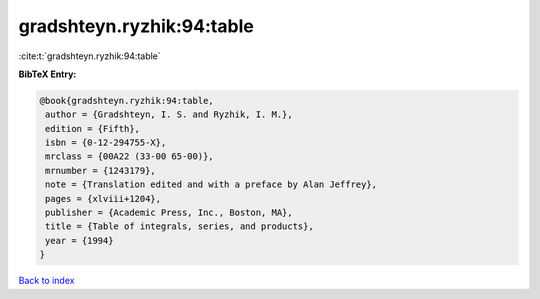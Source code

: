 gradshteyn.ryzhik:94:table
==========================

:cite:t:`gradshteyn.ryzhik:94:table`

**BibTeX Entry:**

.. code-block:: bibtex

   @book{gradshteyn.ryzhik:94:table,
    author = {Gradshteyn, I. S. and Ryzhik, I. M.},
    edition = {Fifth},
    isbn = {0-12-294755-X},
    mrclass = {00A22 (33-00 65-00)},
    mrnumber = {1243179},
    note = {Translation edited and with a preface by Alan Jeffrey},
    pages = {xlviii+1204},
    publisher = {Academic Press, Inc., Boston, MA},
    title = {Table of integrals, series, and products},
    year = {1994}
   }

`Back to index <../By-Cite-Keys.html>`__
